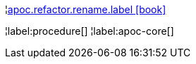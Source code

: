 ¦xref::overview/apoc.refactor/apoc.refactor.rename.label.adoc[apoc.refactor.rename.label icon:book[]] +


¦label:procedure[]
¦label:apoc-core[]
